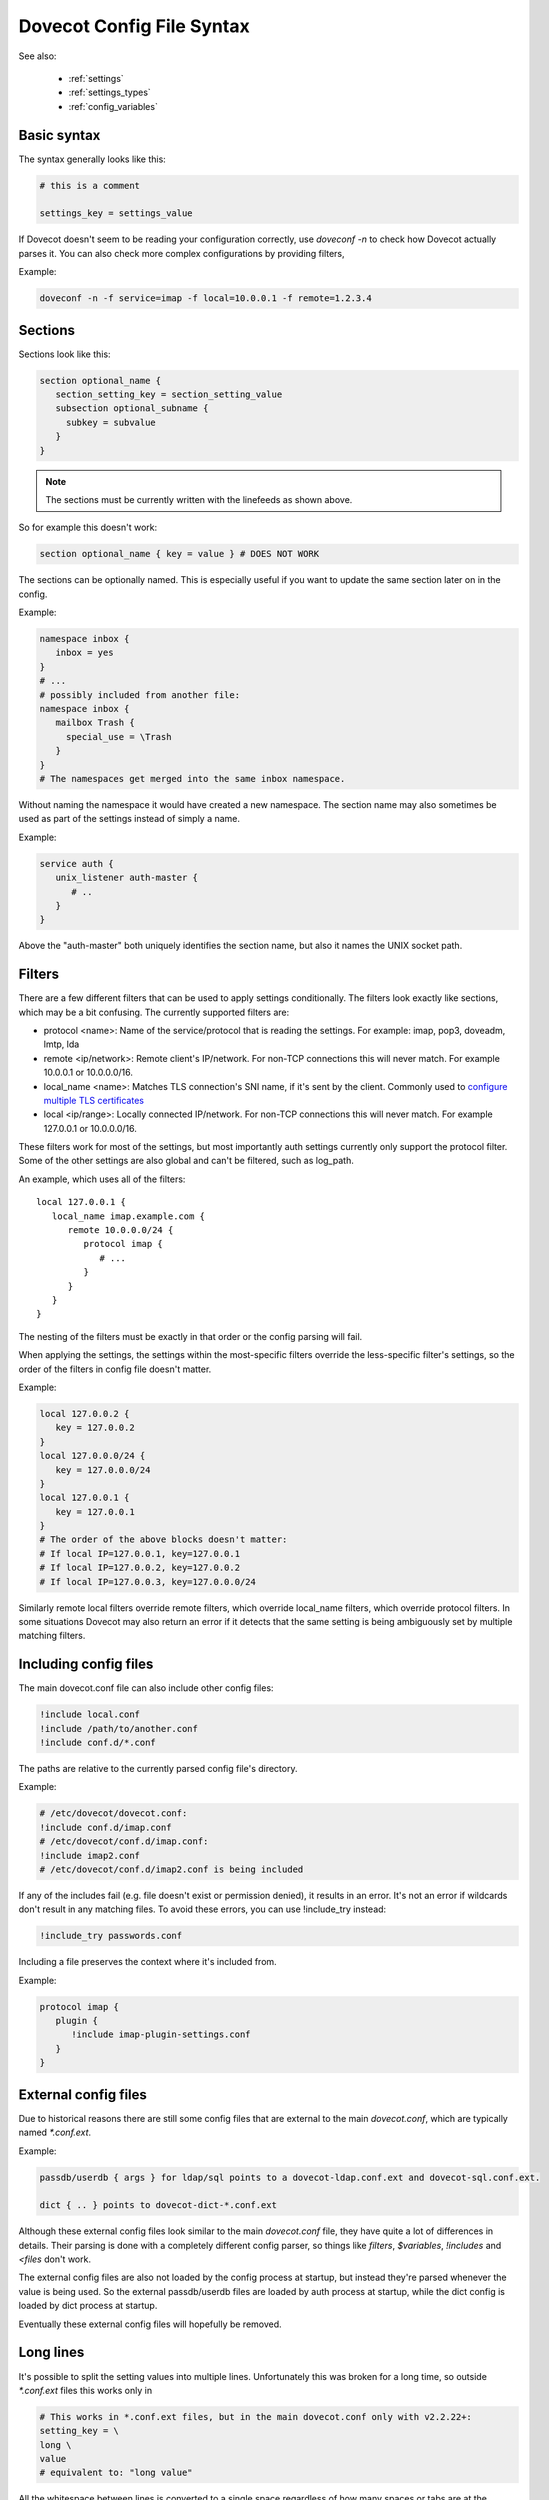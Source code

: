 .. _config_file_syntax:

==========================
Dovecot Config File Syntax
==========================

See also:

 * :ref:`settings`
 * :ref:`settings_types`
 * :ref:`config_variables`

Basic syntax
^^^^^^^^^^^^

The syntax generally looks like this:

.. code-block:: none

   # this is a comment

   settings_key = settings_value

If Dovecot doesn't seem to be reading your configuration correctly, use `doveconf -n` to check how Dovecot actually parses it. You can also check more complex configurations by providing filters,

Example:

.. code-block:: none

   doveconf -n -f service=imap -f local=10.0.0.1 -f remote=1.2.3.4

Sections
^^^^^^^^

Sections look like this:

.. code-block:: none

   section optional_name {
      section_setting_key = section_setting_value
      subsection optional_subname {
        subkey = subvalue
      }
   }

.. Note:: The sections must be currently written with the linefeeds as shown above.

So for example this doesn't work:

.. code-block:: none

   section optional_name { key = value } # DOES NOT WORK

The sections can be optionally named. This is especially useful if you want to update the same section later on in the config.

Example:

.. code-block:: none

   namespace inbox {
      inbox = yes
   }
   # ...
   # possibly included from another file:
   namespace inbox {
      mailbox Trash {
        special_use = \Trash
      }
   }
   # The namespaces get merged into the same inbox namespace.

Without naming the namespace it would have created a new namespace. The section name may also sometimes be used as part of the settings instead of simply a name.

Example:

.. code-block:: none

   service auth {
      unix_listener auth-master {
         # ..
      }
   }

Above the "auth-master" both uniquely identifies the section name, but also it names the UNIX socket path.

Filters
^^^^^^^

There are a few different filters that can be used to apply settings conditionally. The filters look exactly like sections, which may be a bit confusing. The currently supported filters are:

* protocol <name>: Name of the service/protocol that is reading the settings. For example: imap, pop3, doveadm, lmtp, lda

* remote <ip/network>: Remote client's IP/network. For non-TCP connections this will never match. For example 10.0.0.1 or 10.0.0.0/16.

* local_name <name>: Matches TLS connection's SNI name, if it's sent by the client. Commonly used to `configure multiple TLS certificates <https://wiki.dovecot.org/SSL/DovecotConfiguration>`_

* local <ip/range>: Locally connected IP/network. For non-TCP connections this will never match. For example 127.0.0.1 or 10.0.0.0/16.


These filters work for most of the settings, but most importantly auth settings currently only support the protocol filter. Some of the other settings are also global and can't be filtered, such as log_path.

An example, which uses all of the filters::

   local 127.0.0.1 {
      local_name imap.example.com {
         remote 10.0.0.0/24 {
            protocol imap {
               # ...
            }
         }
      }
   }

The nesting of the filters must be exactly in that order or the config parsing will fail.

When applying the settings, the settings within the most-specific filters override the less-specific filter's settings, so the order of the filters in config file doesn't matter.

Example:

.. code-block:: none

   local 127.0.0.2 {
      key = 127.0.0.2
   }
   local 127.0.0.0/24 {
      key = 127.0.0.0/24
   }
   local 127.0.0.1 {
      key = 127.0.0.1
   }
   # The order of the above blocks doesn't matter:
   # If local IP=127.0.0.1, key=127.0.0.1
   # If local IP=127.0.0.2, key=127.0.0.2
   # If local IP=127.0.0.3, key=127.0.0.0/24

Similarly remote local filters override remote filters, which override local_name filters, which override protocol filters. In some situations Dovecot may also return an error if it detects that the same setting is being ambiguously set by multiple matching filters.

Including config files
^^^^^^^^^^^^^^^^^^^^^^

The main dovecot.conf file can also include other config files:

.. code-block:: none

   !include local.conf
   !include /path/to/another.conf
   !include conf.d/*.conf

The paths are relative to the currently parsed config file's directory.

Example:

.. code-block:: none

   # /etc/dovecot/dovecot.conf:
   !include conf.d/imap.conf
   # /etc/dovecot/conf.d/imap.conf:
   !include imap2.conf
   # /etc/dovecot/conf.d/imap2.conf is being included

If any of the includes fail (e.g. file doesn't exist or permission denied), it results in an error. It's not an error if wildcards don't result in any matching files. To avoid these errors, you can use !include_try instead:

.. code-block:: none

   !include_try passwords.conf

Including a file preserves the context where it's included from.

Example:

.. code-block:: none

   protocol imap {
      plugin {
         !include imap-plugin-settings.conf
      }
   }

External config files
^^^^^^^^^^^^^^^^^^^^^
Due to historical reasons there are still some config files that are external to the main `dovecot.conf`, which are typically named `*.conf.ext`.

Example:

.. code-block:: none

   passdb/userdb { args } for ldap/sql points to a dovecot-ldap.conf.ext and dovecot-sql.conf.ext.

   dict { .. } points to dovecot-dict-*.conf.ext

Although these external config files look similar to the main `dovecot.conf` file, they have quite a lot of differences in details. Their parsing is done with a completely different config parser, so things like `filters`, `$variables`, `!includes` and `<files` don't work.

The external config files are also not loaded by the config process at startup, but instead they're parsed whenever the value is being used. So the external passdb/userdb files are loaded by auth process at startup, while the dict config is loaded by dict process at startup.

Eventually these external config files will hopefully be removed.

Long lines
^^^^^^^^^^
It's possible to split the setting values into multiple lines. Unfortunately this was broken for a long time, so outside `*.conf.ext` files this works only in

.. versionadded:: v2.2.22

.. code-block:: none

   # This works in *.conf.ext files, but in the main dovecot.conf only with v2.2.22+:
   setting_key = \
   long \
   value
   # equivalent to: "long value"

All the whitespace between lines is converted to a single space regardless of how many spaces or tabs are at the beginning of the line or before the '\'. Even if there is zero whitespace a single space is added.

Reading value from file
^^^^^^^^^^^^^^^^^^^^^^^

It's possible to read the value for a setting from a file:

.. code-block:: none

   key = </path/to/file

The value is read exactly as the entire contents of the file. This includes all the whitespace and newlines. The paths are relative to the currently parsed config file's directory, similar to how !include works. The file is read immediately whenever parsing the configuration file, so if it changes afterwards it requires a configuration reload to see the changes. This functionality is especially useful for reading SSL certificates and keys.

Variable expansion
^^^^^^^^^^^^^^^^^^

It's possible to refer to other earlier settings as $name.

Example:

.. code-block:: none

   key = value1
   key2 = $key value2
   # Equivalent to key2 = value1 value2

This is commonly used with `mail_plugins` settings to easily add more plugins e.g. inside imap protocol:

.. code-block:: none

   mail_plugins = acl quota
   protocol imap {
      mail_plugins = $mail_plugins imap_acl imap_quota
   }

However, you must be careful with the ordering of these in the configuration file, because the `$variables` are expanded immediately while parsing the config file and they're not updated later.

For example this is a common problem:

.. code-block:: none

   # NON-WORKING EXAMPLE
   # Enable ACL plugin:
   mail_plugins = $mail_plugins acl
   protocol imap {
      mail_plugins = $mail_plugins imap_acl
   }
   # Enable quota plugin:
   mail_plugins = $mail_plugins quota
   protocol imap {
     mail_plugins = $mail_plugins imap_quota
   }
   # The end result is:
   # mail_plugins = " acl quota" - OK
   # protocol imap {
   #   mail_plugins = " acl imap_acl imap_quota" - NOT OK
   # }
   # v2.2.24+ also gives a warning about this:
   # doveconf: Warning: /etc/dovecot/dovecot.conf line 8: Global setting mail_plugins won't change the setting inside an earlier filter at /etc/dovecot/dovecot.conf line 5 (if this is intentional, avoid this warning by moving the global setting before /etc/dovecot/dovecot.conf line 5)

This is because the second mail_plugins change that added `quota` globally didn't update anything inside the existing `protocol { .. }` or other filters.

Some variables exist in the plugin section only, such as `sieve_extensions`. Those variables cannot be referred to, that is `$sieve_extensions` won't work.

Environment variables
^^^^^^^^^^^^^^^^^^^^^

.. versionadded:: v2.3.14

It is possible use ``$ENV:name`` to expand values from environment.
Expansion only works when it's surrounded by spaces, and is not inside ``"quotes"`` or ``'quotes'``.
Note that these are also Case Sensitive.
These can also be used for external config files, but you need to list them in :ref:`setting-import_environment` so that processes can see them.
